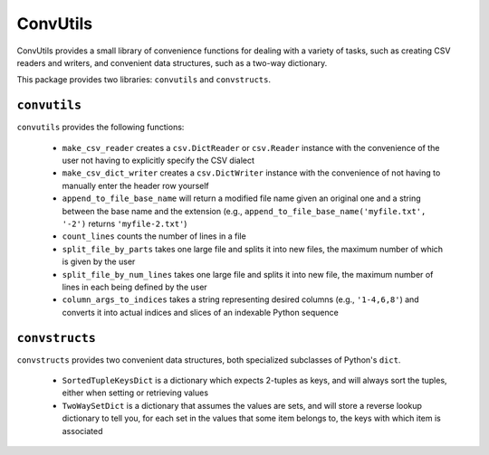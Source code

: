 =========
ConvUtils
=========

ConvUtils provides a small library of convenience functions for dealing
with a variety of tasks, such as creating CSV readers and writers, and
convenient data structures, such as a two-way dictionary.

This package provides two libraries: ``convutils`` and ``convstructs``.


``convutils``
=============

``convutils`` provides the following functions:

  * ``make_csv_reader`` creates a ``csv.DictReader`` or ``csv.Reader``
    instance with the convenience of the user not having to explicitly
    specify the CSV dialect
  * ``make_csv_dict_writer`` creates a ``csv.DictWriter`` instance with
    the convenience of not having to manually enter the header row
    yourself
  * ``append_to_file_base_name`` will return a modified file name given
    an original one and a string between the base name and the extension
    (e.g., ``append_to_file_base_name('myfile.txt', '-2')`` returns
    ``'myfile-2.txt'``)
  * ``count_lines`` counts the number of lines in a file
  * ``split_file_by_parts`` takes one large file and splits it into new
    files, the maximum number of which is given by the user
  * ``split_file_by_num_lines`` takes one large file and splits it into
    new file, the maximum number of lines in each being defined by the
    user
  * ``column_args_to_indices`` takes a string representing desired
    columns (e.g., ``'1-4,6,8'``) and converts it into actual indices
    and slices of an indexable Python sequence


``convstructs``
===============

``convstructs`` provides two convenient data structures, both
specialized subclasses of Python's ``dict``.

  * ``SortedTupleKeysDict`` is a dictionary which expects 2-tuples as
    keys, and will always sort the tuples, either when setting or
    retrieving values
  * ``TwoWaySetDict`` is a dictionary that assumes the values are sets,
    and will store a reverse lookup dictionary to tell you, for each set
    in the values that some item belongs to, the keys with which item is
    associated

